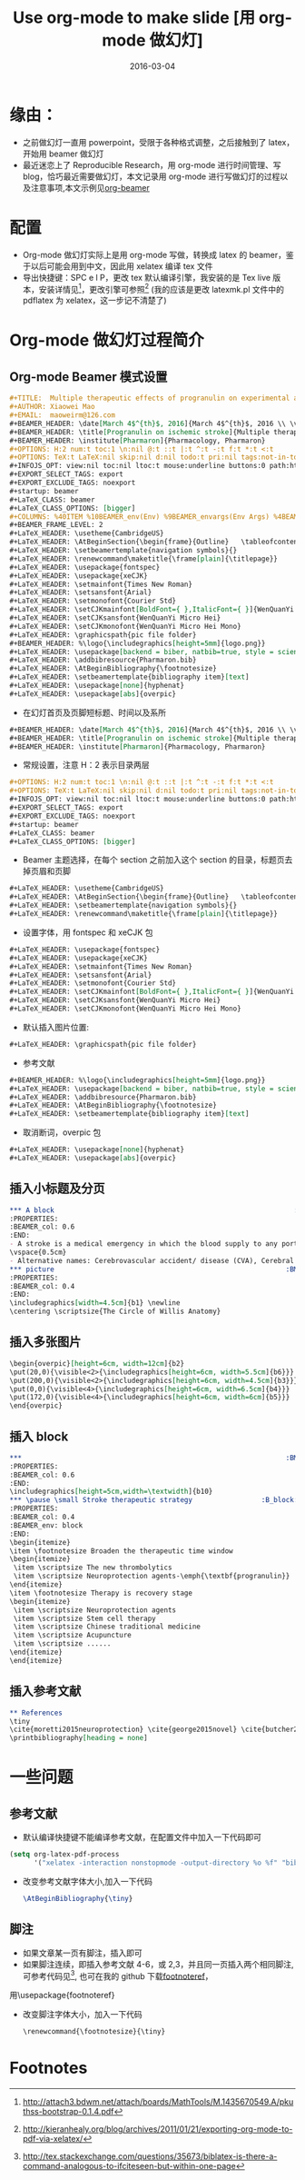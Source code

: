 #+BEGIN_COMMENT
.. title: 
.. slug: 
.. date:  19:26:52 UTC+08:00
.. tags: 
.. category: 
.. link: 
.. description: 
.. type: text
#+END_COMMENT

#+TITLE: Use org-mode to make slide [用 org-mode 做幻灯]
#+DATE: 2016-03-04
#+LAYOUT: post
#+TAGS: Org-mode, Beamer, Emacs
#+CATEGORIES: EMACS
* 缘由：
- 之前做幻灯一直用 powerpoint，受限于各种格式调整，之后接触到了 latex，开始用 beamer 做幻灯
- 最近迷恋上了 Reproducible Research，用 org-mode 进行时间管理、写 blog，恰巧最近需要做幻灯，本文记录用 org-mode 进行写做幻灯的过程以及注意事项,本文示例见[[https://github.com/lengyueyang/org-beamer][org-beamer]]

#+BEGIN_EXPORT html
<!--more-->
#+END_EXPORT

* 配置
- Org-mode 做幻灯实际上是用 org-mode 写做，转换成 latex 的 beamer，鉴于以后可能会用到中文，因此用 xelatex 编译 tex 文件
- 导出快捷键：SPC e l P，更改 tex 默认编译引擎，我安装的是 Tex live 版本，安装详情见[fn:1]，更改引擎可参照[fn:2] (我的应该是更改 latexmk.pl 文件中的 pdflatex 为 xelatex，这一步记不清楚了)
* Org-mode 做幻灯过程简介
** Org-mode Beamer 模式设置
#+BEGIN_SRC org
#+TITLE:  Multiple therapeutic effects of progranulin on experimental acute ischaemic stroke
#+AUTHOR: Xiaowei Mao
#+EMAIL:  maoweirm@126.com
#+BEAMER_HEADER: \date[March 4$^{th}$, 2016]{March 4$^{th}$, 2016 \\ \vskip 0.5cm \scriptsize{Brain. 2015 Jul;138(Pt 7):1932-48.}}
#+BEAMER_HEADER: \title[Progranulin on ischemic stroke]{Multiple therapeutic effects of progranulin on experimental acute ischaemic stroke}
#+BEAMER_HEADER: \institute[Pharmaron]{Pharmacology, Pharmaron} 
#+OPTIONS: H:2 num:t toc:1 \n:nil @:t ::t |:t ^:t -:t f:t *:t <:t
#+OPTIONS: TeX:t LaTeX:nil skip:nil d:nil todo:t pri:nil tags:not-in-toc
#+INFOJS_OPT: view:nil toc:nil ltoc:t mouse:underline buttons:0 path:http://orgmode.org/org-info.js
#+EXPORT_SELECT_TAGS: export
#+EXPORT_EXCLUDE_TAGS: noexport
#+startup: beamer
#+LaTeX_CLASS: beamer
#+LaTeX_CLASS_OPTIONS: [bigger]
#+COLUMNS: %40ITEM %10BEAMER_env(Env) %9BEAMER_envargs(Env Args) %4BEAMER_col(Col) %10BEAMER_extra(Extra)
#+BEAMER_FRAME_LEVEL: 2
#+LaTeX_HEADER: \usetheme{CambridgeUS}
#+LaTeX_HEADER: \AtBeginSection{\begin{frame}{Outline}   \tableofcontents[currentsection] \end{frame} }
#+LaTeX_HEADER: \setbeamertemplate{navigation symbols}{}
#+LaTeX_HEADER: \renewcommand\maketitle{\frame[plain]{\titlepage}}
#+LaTeX_HEADER: \usepackage{fontspec}
#+LaTeX_HEADER: \usepackage{xeCJK}
#+LaTeX_HEADER: \setmainfont{Times New Roman}
#+LaTeX_HEADER: \setsansfont{Arial}
#+LaTeX_HEADER: \setmonofont{Courier Std}
#+LaTeX_HEADER: \setCJKmainfont[BoldFont={ },ItalicFont={ }]{WenQuanYi Micro Hei}
#+LaTeX_HEADER: \setCJKsansfont{WenQuanYi Micro Hei}
#+LaTeX_HEADER: \setCJKmonofont{WenQuanYi Micro Hei Mono} 
#+LaTeX_HEADER: \graphicspath{pic file folder}
#+BEAMER_HEADER: %\logo{\includegraphics[height=5mm]{logo.png}}
#+LaTeX_HEADER: \usepackage[backend = biber, natbib=true, style = science, sorting = none]{biblatex}
#+LaTeX_HEADER: \addbibresource{Pharmaron.bib}
#+LaTeX_HEADER: \AtBeginBibliography{\footnotesize}
#+LaTeX_HEADER: \setbeamertemplate{bibliography item}[text]
#+LaTeX_HEADER: \usepackage[none]{hyphenat}
#+LaTeX_HEADER: \usepackage[abs]{overpic}
#+END_SRC

- 在幻灯首页及页脚短标题、时间以及系所
#+BEGIN_SRC org
#+BEAMER_HEADER: \date[March 4$^{th}$, 2016]{March 4$^{th}$, 2016 \\ \vskip 0.5cm \scriptsize{Brain. 2015 Jul;138(Pt 7):1932-48.}}
#+BEAMER_HEADER: \title[Progranulin on ischemic stroke]{Multiple therapeutic effects of progranulin on experimental acute ischaemic stroke}
#+BEAMER_HEADER: \institute[Pharmaron]{Pharmacology, Pharmaron} 

#+END_SRC

- 常规设置，注意 H：2 表示目录两层
#+BEGIN_SRC org
#+OPTIONS: H:2 num:t toc:1 \n:nil @:t ::t |:t ^:t -:t f:t *:t <:t
#+OPTIONS: TeX:t LaTeX:nil skip:nil d:nil todo:t pri:nil tags:not-in-toc
#+INFOJS_OPT: view:nil toc:nil ltoc:t mouse:underline buttons:0 path:http://orgmode.org/org-info.js
#+EXPORT_SELECT_TAGS: export
#+EXPORT_EXCLUDE_TAGS: noexport
#+startup: beamer
#+LaTeX_CLASS: beamer
#+LaTeX_CLASS_OPTIONS: [bigger]
#+END_SRC

- Beamer 主题选择，在每个 section 之前加入这个 section 的目录，标题页去掉页眉和页脚
#+BEGIN_SRC org
#+LaTeX_HEADER: \usetheme{CambridgeUS}
#+LaTeX_HEADER: \AtBeginSection{\begin{frame}{Outline}   \tableofcontents[currentsection] \end{frame} }
#+LaTeX_HEADER: \setbeamertemplate{navigation symbols}{}
#+LaTeX_HEADER: \renewcommand\maketitle{\frame[plain]{\titlepage}}
#+END_SRC

- 设置字体，用 fontspec 和 xeCJK 包
#+BEGIN_SRC org
#+LaTeX_HEADER: \usepackage{fontspec}
#+LaTeX_HEADER: \usepackage{xeCJK}
#+LaTeX_HEADER: \setmainfont{Times New Roman}
#+LaTeX_HEADER: \setsansfont{Arial}
#+LaTeX_HEADER: \setmonofont{Courier Std}
#+LaTeX_HEADER: \setCJKmainfont[BoldFont={ },ItalicFont={ }]{WenQuanYi Micro Hei}
#+LaTeX_HEADER: \setCJKsansfont{WenQuanYi Micro Hei}
#+LaTeX_HEADER: \setCJKmonofont{WenQuanYi Micro Hei Mono} 
#+END_SRC


- 默认插入图片位置:
#+BEGIN_SRC org
#+LaTeX_HEADER: \graphicspath{pic file folder}
#+END_SRC

- 参考文献
#+BEGIN_SRC org
#+BEAMER_HEADER: %\logo{\includegraphics[height=5mm]{logo.png}}
#+LaTeX_HEADER: \usepackage[backend = biber, natbib=true, style = science, sorting = none]{biblatex}
#+LaTeX_HEADER: \addbibresource{Pharmaron.bib}
#+LaTeX_HEADER: \AtBeginBibliography{\footnotesize}
#+LaTeX_HEADER: \setbeamertemplate{bibliography item}[text]
#+END_SRC

- 取消断词，overpic 包
#+BEGIN_SRC org
#+LaTeX_HEADER: \usepackage[none]{hyphenat}
#+LaTeX_HEADER: \usepackage[abs]{overpic}
#+END_SRC

** 插入小标题及分页
#+BEGIN_SRC org
,*** A block                                                           :BMCOL:
:PROPERTIES:
:BEAMER_col: 0.6
:END:
- A stroke is a medical emergency in which the blood supply to any portion of the brain is interrupted or reduced.
\vspace{0.5cm}
- Alternative names: Cerebrovascular accident/ disease (CVA), Cerebral infarction, Cerebral hemorrhage.
,*** picture                                                         :BMCOL:
:PROPERTIES:
:BEAMER_col: 0.4
:END:
\includegraphics[width=4.5cm]{b1} \newline
\centering \scriptsize{The Circle of Willis Anatomy}
#+END_SRC

** 插入多张图片
#+BEGIN_SRC org
\begin{overpic}[height=6cm, width=12cm]{b2}
\put(20,0){\visible<2>{\includegraphics[height=6cm, width=5.5cm]{b6}}}
\put(200,0){\visible<2>{\includegraphics[height=6cm, width=4.5cm]{b3}}}
\put(0,0){\visible<4>{\includegraphics[height=6cm, width=6.5cm]{b4}}}
\put(172,0){\visible<4>{\includegraphics[height=6cm, width=6cm]{b5}}}
\end{overpic}
#+END_SRC

** 插入 block
#+BEGIN_SRC org
,***                                                                 :BMCOL:
:PROPERTIES:
:BEAMER_col: 0.6
:END:
\includegraphics[height=5cm,width=\textwidth]{b10}
,*** \pause \small Stroke therapeutic strategy                 :B_block:BMCOL:
:PROPERTIES:
:BEAMER_col: 0.4
:BEAMER_env: block
:END:
\begin{itemize}
\item \footnotesize Broaden the therapeutic time window
\begin{itemize}
 \item \scriptsize The new thrombolytics
 \item \scriptsize Neuroprotection agents-\emph{\textbf{progranulin}}
\end{itemize}
\item \footnotesize Therapy is recovery stage
\begin{itemize}
 \item \scriptsize Neuroprotection agents
 \item \scriptsize Stem cell therapy
 \item \scriptsize Chinese traditional medicine
 \item \scriptsize Acupuncture
 \item \scriptsize ......
\end{itemize}
\end{itemize}
#+END_SRC

** 插入参考文献
#+BEGIN_SRC org
,** References
\tiny
\cite{moretti2015neuroprotection} \cite{george2015novel} \cite{butcher2010acute} \cite{hacke2008thrombolysis} \cite{kanazawa2011biochemical} \cite{kanazawa2011inhibition} \cite{nguyen2013progranulin} \cite{o20061}
\printbibliography[heading = none]
#+END_SRC

* 一些问题
** 参考文献
- 默认编译快捷键不能编译参考文献，在配置文件中加入一下代码即可

#+BEGIN_SRC emacs-lisp
  (setq org-latex-pdf-process
        '("xelatex -interaction nonstopmode -output-directory %o %f" "biber %b" "xelatex -interaction nonstopmode -output-directory %o %f" "xelatex -interaction nonstopmode -output-directory %o %f"))
#+END_SRC

- 改变参考文献字体大小,加入一下代码

  #+BEGIN_SRC latex
    \AtBeginBibliography{\tiny}
  #+END_SRC

** 脚注
- 如果文章某一页有脚注，插入\footfullcite{脚注内容}即可
- 如果脚注连续，即插入参考文献 4-6，或 2,3，并且同一页插入两个相同脚注,可参考代码见[fn:3], 也可在我的 github 下载[[https://github.com/lengyueyang/org-beamer/blob/master/footnoteref.sty][footnoteref]]，
用\usepackage{footnoteref}
- 改变脚注字体大小，加入一下代码

  #+BEGIN_SRC org
\renewcommand{\footnotesize}{\tiny}
  #+END_SRC

* Footnotes

[fn:3] http://tex.stackexchange.com/questions/35673/biblatex-is-there-a-command-analogous-to-ifciteseen-but-within-one-page

[fn:2] http://kieranhealy.org/blog/archives/2011/01/21/exporting-org-mode-to-pdf-via-xelatex/

[fn:1] http://attach3.bdwm.net/attach/boards/MathTools/M.1435670549.A/pkuthss-bootstrap-0.1.4.pdf
